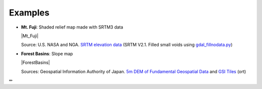 Examples
========

* **Mt. Fuji**: Shaded relief map made with SRTM3 data

  |Mt_Fuji|

  Source: U.S. NASA and NGA. `SRTM elevation
  data <https://www2.jpl.nasa.gov/srtm/cbanddataproducts.html>`__ (SRTM
  V2.1. Filled small voids using
  `gdal\_fillnodata.py <https://www.gdal.org/gdal_fillnodata.html>`__)

* **Forest Basins**: Slope map

  |ForestBasins|

  Sources: Geospatial Information Authority of Japan. `5m DEM of Fundamental
  Geospatial Data <https://www.gsi.go.jp/kiban/index.html>`__ and `GSI
  Tiles <https://maps.gsi.go.jp/development/ichiran.html>`__ (ort)

✏
